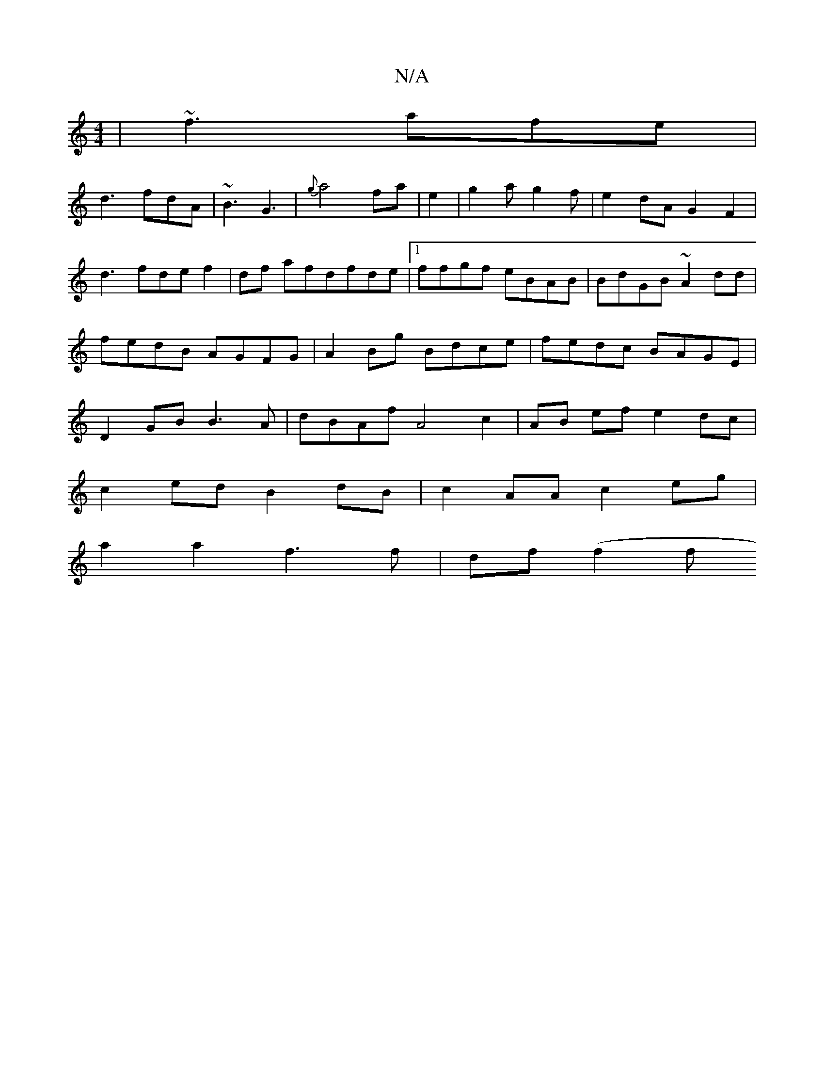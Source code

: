 X:1
T:N/A
M:4/4
R:N/A
K:Cmajor
|~f3 afe|
d3 fdA|~B3 G3| {g}a4fa|e2|g2ag2f|e2dA G2F2 |
d3fdef2|df afdfde |1 ffgf eBAB|BdGB ~A2dd|fedB AGFG|A2 Bg Bdce|fedc BAGE|D2GB B3A|dBAf A4 c2|AB ef e2 dc|
c2ed B2dB|c2AA c2eg|
a2a2 f3 f|df (f2 f